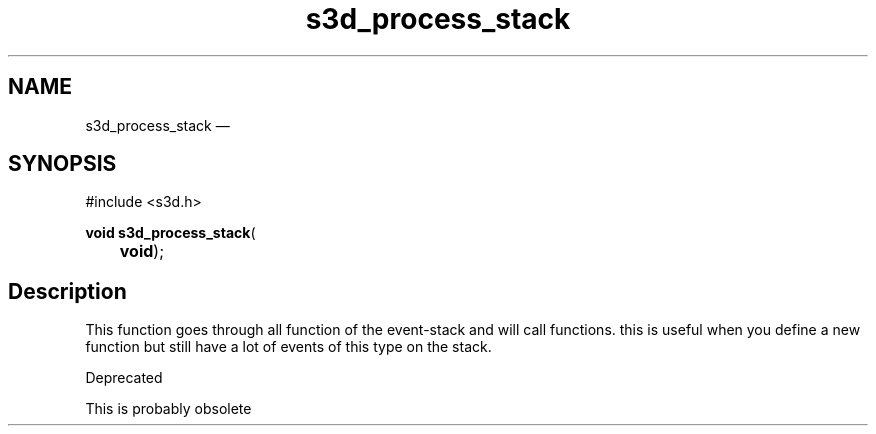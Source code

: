 .TH "s3d_process_stack" "3" 
.SH "NAME" 
s3d_process_stack \(em  
.SH "SYNOPSIS" 
.PP 
.nf 
#include <s3d.h> 
.sp 1 
\fBvoid \fBs3d_process_stack\fP\fR( 
\fB	void\fR); 
.fi 
.SH "Description" 
.PP 
This function goes through all function of the event-stack and will call functions. this is useful when you define a new function but still have a lot of events of this type on the stack. 
.PP 
Deprecated 
.PP 
This is probably obsolete          
.\" created by instant / docbook-to-man, Mon 01 Sep 2008, 20:31 
